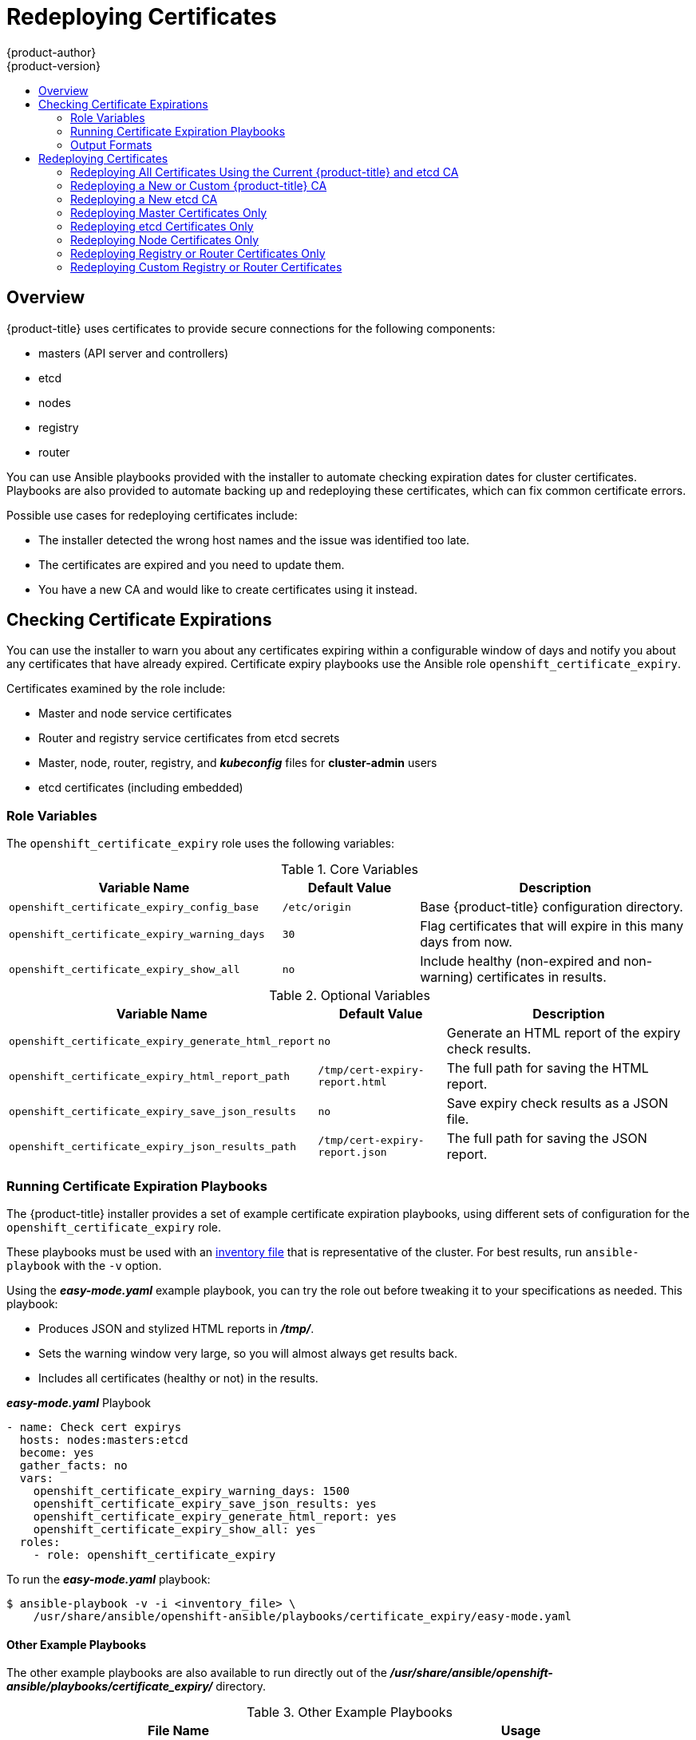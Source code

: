 [[install-config-redeploying-certificates]]
= Redeploying Certificates
{product-author}
{product-version}
:data-uri:
:icons:
:experimental:
:toc: macro
:toc-title:

toc::[]

== Overview

{product-title} uses certificates to provide secure connections for the
following components:

- masters (API server and controllers)
- etcd
- nodes
- registry
- router

You can use Ansible playbooks provided with the installer to automate checking
expiration dates for cluster certificates. Playbooks are also provided to
automate backing up and redeploying these certificates, which can fix common
certificate errors.

Possible use cases for redeploying certificates include:

- The installer detected the wrong host names and the issue was identified too late.
- The certificates are expired and you need to update them.
- You have a new CA and would like to create certificates using it instead.

[[install-config-cert-expiry]]
== Checking Certificate Expirations

You can use the installer to warn you about any certificates expiring within a
configurable window of days and notify you about any certificates that have
already expired. Certificate expiry playbooks use the Ansible role
`openshift_certificate_expiry`.

Certificates examined by the role include:

- Master and node service certificates
- Router and registry service certificates from etcd secrets
- Master, node, router, registry, and *_kubeconfig_* files for *cluster-admin* users
- etcd certificates (including embedded)

[[install-config-cert-expiry-role-variables]]
=== Role Variables

The `openshift_certificate_expiry` role uses the following variables:

.Core Variables
[options="header",cols="2,1,2"]
|===

|Variable Name |Default Value |Description

|`openshift_certificate_expiry_config_base`
|`/etc/origin`
|Base {product-title} configuration directory.

|`openshift_certificate_expiry_warning_days`
|`30`
|Flag certificates that will expire in this many days from now.

|`openshift_certificate_expiry_show_all`
|`no`
|Include healthy (non-expired and non-warning) certificates in results.
|===

.Optional Variables
[options="header",cols="2,1,2"]
|===

|Variable Name |Default Value |Description

|`openshift_certificate_expiry_generate_html_report`
|`no`
|Generate an HTML report of the expiry check results.

|`openshift_certificate_expiry_html_report_path`
|`/tmp/cert-expiry-report.html`
|The full path for saving the HTML report.

|`openshift_certificate_expiry_save_json_results`
|`no`
|Save expiry check results as a JSON file.

|`openshift_certificate_expiry_json_results_path`
|`/tmp/cert-expiry-report.json`
|The full path for saving the JSON report.
|===

[[install-config-cert-expiry-running-playbooks]]
=== Running Certificate Expiration Playbooks

The {product-title} installer provides a set of example certificate expiration
playbooks, using different sets of configuration for the
`openshift_certificate_expiry` role.

These playbooks must be used with an
xref:../install_config/install/advanced_install.adoc#configuring-ansible[inventory file] that is representative of the cluster. For best results, run
`ansible-playbook` with the `-v` option.

Using the *_easy-mode.yaml_* example playbook, you can try the role out before
tweaking it to your specifications as needed. This playbook:

- Produces JSON and stylized HTML reports in *_/tmp/_*.
- Sets the warning window very large, so you will almost always get results back.
- Includes all certificates (healthy or not) in the results.

.*_easy-mode.yaml_* Playbook
----
- name: Check cert expirys
  hosts: nodes:masters:etcd
  become: yes
  gather_facts: no
  vars:
    openshift_certificate_expiry_warning_days: 1500
    openshift_certificate_expiry_save_json_results: yes
    openshift_certificate_expiry_generate_html_report: yes
    openshift_certificate_expiry_show_all: yes
  roles:
    - role: openshift_certificate_expiry
----

To run the *_easy-mode.yaml_*  playbook:

----
$ ansible-playbook -v -i <inventory_file> \
    /usr/share/ansible/openshift-ansible/playbooks/certificate_expiry/easy-mode.yaml
----

[discrete]
[[cert-expiry-other-playbooks]]
==== Other Example Playbooks

The other example playbooks are also available to run directly out of the
*_/usr/share/ansible/openshift-ansible/playbooks/certificate_expiry/_*
directory.

.Other Example Playbooks
[options="header"]
|===

|File Name |Usage

|*_default.yaml_*
|Produces the default behavior of the `openshift_certificate_expiry` role.

|*_html_and_json_default_paths.yaml_*
|Generates HTML and JSON artifacts in their default paths.

|*_longer_warning_period.yaml_*
|Changes the expiration warning window to 1500 days.

|*_longer-warning-period-json-results.yaml_*
|Changes the expiration warning window to 1500 days and saves the results as a JSON file.

|===

To run any of these example playbooks:

----
$ ansible-playbook -v -i <inventory_file> \
    /usr/share/ansible/openshift-ansible/playbooks/certificate_expiry/<playbook>
----

[[cert-expiry-output-formats]]
=== Output Formats

As noted above, there are two ways to format your check report. In JSON format
for machine parsing, or as a stylized HTML page for easy skimming.

[discrete]
[[cert-expiry-output-formats-html]]
==== HTML Report

An example of an HTML report is provided with the installer. You can open the
following file in your browser to view it:

*_/usr/share/ansible/openshift-ansible/roles/openshift_certificate_expiry/examples/cert-expiry-report.html_*

[discrete]
[[cert-expiry-output-formats-json]]
==== JSON Report

There are two top-level keys in the saved JSON results: `data` and `summary`.

The `data` key is a hash where the keys are the names of each host examined and
the values are the check results for the certificates identified on each
respective host.

The `summary` key is a hash that summarizes the total number of certificates:

- examined on the entire cluster
- that are OK
- expiring within the configured warning window
- already expired

For an example of the full JSON report, see *_/usr/share/ansible/openshift-ansible/roles/openshift_certificate_expiry/examples/cert-expiry-report.json_*.

The summary from the JSON data can be easily checked for warnings or expirations
using a variety of command-line tools. For example, using `grep` you can look
for the word `summary` and print out the two lines after the match (`-A2`):

----
$ grep -A2 summary /tmp/cert-expiry-report.json
    "summary": {
        "warning": 16,
        "expired": 0
----

If available, the `jq` tool can also be used to pick out specific values. The
first two examples below show how to select just one value, either `warning` or
`expired`. The third example shows how to select both values at once:

----
$ jq '.summary.warning' /tmp/cert-expiry-report.json
16

$ jq '.summary.expired' /tmp/cert-expiry-report.json
0

$ jq '.summary.warning,.summary.expired' /tmp/cert-expiry-report.json
16
0
----

[[redeploy-certificates]]
== Redeploying Certificates

Use the following playbooks to redeploy master, etcd, node, registry, and router
certificates on all relevant hosts. You can redeploy all of them at once using
the current CA, redeploy certificates for specific components only, or redeploy
a newly generated or custom CA on its own.

Just like the certificate expiry playbooks, these playbooks must be run with an
xref:../install_config/install/advanced_install.adoc#configuring-ansible[inventory file] that is representative of the cluster.

In particular, the inventory must specify or override all host names and IP
addresses set via the following variables such that they match the current
cluster configuration:

- `openshift_hostname`
- `openshift_public_hostname`
- `openshift_ip`
- `openshift_public_ip`
- `openshift_master_cluster_hostname`
- `openshift_master_cluster_public_hostname`

The playbooks you need are provided by:

----
# yum install atomic-openshift-utils
----

[NOTE]
====
The validity (length in days until they expire) for any certificates
auto-generated while redeploying can be configured via Ansible as well. See
xref:../install_config/install/advanced_install.adoc#advanced-install-config-certificate-validity[Configuring Certificate Validity].
====

[[redeploying-all-certificates-current-ca]]
=== Redeploying All Certificates Using the Current {product-title} and etcd CA

The *_redeploy-certificates.yml_* playbook does _not_ regenerate the
{product-title} CA certificate. New master, etcd, node, registry, and router
certificates are created using the current CA certificate to sign new
certificates.

This also includes serial restarts of:

- etcd
- master services
- node services

To redeploy master, etcd, and node certificates using the current
{product-title} CA, run this playbook, specifying your inventory file:

----
$ ansible-playbook -i <inventory_file> \
    /usr/share/ansible/openshift-ansible/playbooks/byo/openshift-cluster/redeploy-certificates.yml
----

[[redeploying-new-custom-ca]]
=== Redeploying a New or Custom {product-title} CA

The *_redeploy-openshift-ca.yml_* playbook redeploys the {product-title} CA
certificate by generating a new CA certificate and distributing an updated
bundle to all components including client *_kubeconfig_* files and the node's
database of trusted CAs (the CA-trust).

This also includes serial restarts of:

- master services
- node services
- docker

Additionally, you can specify a
xref:../install_config/certificate_customization.adoc#install-config-certificate-customization[custom CA certificate] when redeploying certificates instead of relying on a CA
generated by {product-title}.

When the master services are restarted, the registry and routers can continue to
communicate with the master without being redeployed because the master's
serving certificate is the same, and the CA the registry and routers have are
still valid.

To redeploy a newly generated or custom CA:

. If you want to use a custom CA, set the following variable in your inventory
file:
+
----
# Configure custom ca certificate
# NOTE: CA certificate will not be replaced with existing clusters.
# This option may only be specified when creating a new cluster or
# when redeploying cluster certificates with the redeploy-certificates
# playbook.
openshift_master_ca_certificate={'certfile': '</path/to/ca.crt>', 'keyfile': '</path/to/ca.key>'}
----
+
If you do not set the above, then the current CA will be regenerated in the next
step.

. Run the *_redeploy-openshift-ca.yml_* playbook, specifying your inventory file:
+
----
$ ansible-playbook -i <inventory_file> \
    /usr/share/ansible/openshift-ansible/playbooks/byo/openshift-cluster/redeploy-openshift-ca.yml
----

With the new {product-title} CA in place, you can then use the
xref:redeploying-all-certificates-current-ca[*_redeploy-certificates.yml_* playbook] at your discretion whenever you want to redeploy certificates signed
by the new CA on all components.

[[redeploying-new-etcd-ca]]
=== Redeploying a New etcd CA

The *_redeploy-etcd-ca.yml_* playbook redeploys the etcd CA
certificate by generating a new CA certificate and distributing an updated
bundle to all etcd peers and master clients.

This also includes serial restarts of:

- etcd
- master services

To redeploy a newly generated etcd CA:

. Run the *_redeploy-etcd-ca.yml_* playbook, specifying your inventory file:
+
----
$ ansible-playbook -i <inventory_file> \
    /usr/share/ansible/openshift-ansible/playbooks/byo/openshift-cluster/redeploy-etcd-ca.yml
----

With the new etcd CA in place, you can then use the
xref:redeploying-etcd-certificates[*_redeploy-etcd-certificates.yml_* playbook] at your discretion whenever you want to redeploy certificates signed
by the new etcd CA on etcd peers and master clients. Alternatively, you can use the
xref:redeploying-all-certificates-current-ca[*_redeploy-certificates.yml_* playbook] to redeploy certificates for {product-title} components in addition to etcd peers and master clients.

[[redeploying-master-certificates]]
=== Redeploying Master Certificates Only

The *_redeploy-master-certificates.yml_* playbook only redeploys master
certificates. This also includes serial restarts of master services.

To redeploy master certificates, run this playbook, specifying your inventory
file:

----
$ ansible-playbook -i <inventory_file> \
    /usr/share/ansible/openshift-ansible/playbooks/byo/openshift-cluster/redeploy-master-certificates.yml
----

[[redeploying-etcd-certificates]]
=== Redeploying etcd Certificates Only

The *_redeploy-etcd-certificates.yml_* playbook only redeploys etcd certificates
including master client certificates.

This also include serial restarts of:

- etcd
- master services.

To redeploy etcd certificates, run this playbook, specifying your inventory
file:

----
$ ansible-playbook -i <inventory_file> \
    /usr/share/ansible/openshift-ansible/playbooks/byo/openshift-cluster/redeploy-etcd-certificates.yml
----

[[redeploying-node-certificates]]
=== Redeploying Node Certificates Only

The *_redeploy-node-certificates.yml_* playbook only redeploys node
certificates. This also include serial restarts of node services.

To redeploy node certificates, run this playbook, specifying your inventory
file:

----
$ ansible-playbook -i <inventory_file> \
    /usr/share/ansible/openshift-ansible/playbooks/byo/openshift-cluster/redeploy-node-certificates.yml
----

[[redeploying-registry-router-certificates]]
=== Redeploying Registry or Router Certificates Only

The *_redeploy-registry-certificates.yml_* and
*_redeploy-router-certificates.yml_* playbooks replace installer-created
certificates for the registry and router. If custom certificates are in use for
these components, see
xref:redeploying-custom-registry-or-router-certificates[Redeploying Custom
Registry or Router Certificates] to replace them manually.

[[redeploying-registry-certificates]]
==== Redeploying Registry Certificates Only

To redeploy registry certificates, run the following playbook, specifying your
inventory file:

----
$ ansible-playbook -i <inventory_file> \
    /usr/share/ansible/openshift-ansible/playbooks/byo/openshift-cluster/redeploy-registry-certificates.yml
----

[[redeploying-router-certificates]]
==== Redeploying Router Certificates Only

To redeploy router certificates, run the following playbook, specifying your
inventory file:

----
$ ansible-playbook -i <inventory_file> \
    /usr/share/ansible/openshift-ansible/playbooks/byo/openshift-cluster/redeploy-router-certificates.yml
----

[[redeploying-custom-registry-or-router-certificates]]
=== Redeploying Custom Registry or Router Certificates

When nodes are evacuated due to a redeployed CA, registry and router pods are
restarted. If the registry and router certificates were not also redeployed with
the new CA, this can cause outages because they cannot reach the masters using
their old certificates.

The playbooks for redeploying certificates cannot redeploy custom registry or
router certificates, so to address this issue, you can manually redeploy the
registry and router certificates.

[[redeploying-registry-certificates-manually]]
==== Redeploying Registry Certificates Manually

To redeploy registry certificates manually, you must add new registry
certificates to a secret named `registry-certificates`, then redeploy the
registry:

. Switch to the `default` project for the remainder of these steps:
+
----
$ oc project default
----

. If your registry was initially created on {product-title} 3.1 or earlier, it may
still be using environment variables to store certificates (which has been
deprecated in favor of using secrets).

.. Run the following and look for the
`OPENSHIFT_CA_DATA`, `OPENSHIFT_CERT_DATA`, `OPENSHIFT_KEY_DATA` environment
variables:
+
----
$ oc env dc/docker-registry --list
----

.. If they do not exist, skip this step. If they do, create the following `ClusterRoleBinding`:
+
----
$ cat <<EOF |
apiVersion: v1
groupNames: null
kind: ClusterRoleBinding
metadata:
  creationTimestamp: null
  name: registry-registry-role
roleRef:
  kind: ClusterRole
  name: system:registry
subjects:
- kind: ServiceAccount
  name: registry
  namespace: default
userNames:
- system:serviceaccount:default:registry
EOF
oc create -f -
----
+
Then, run the following to remove the environment variables:
+
----
$ oc env dc/docker-registry OPENSHIFT_CA_DATA- OPENSHIFT_CERT_DATA- OPENSHIFT_KEY_DATA- OPENSHIFT_MASTER-
----

. Set the following environment variables locally to make later commands less
complex:
+
----
$ REGISTRY_IP=`oc get service docker-registry -o jsonpath='{.spec.clusterIP}'`
$ REGISTRY_HOSTNAME=`oc get route/docker-registry -o jsonpath='{.spec.host}'`
----

. Create new registry certificates:
+
----
$ oc adm ca create-server-cert \
    --signer-cert=/etc/origin/master/ca.crt \
    --signer-key=/etc/origin/master/ca.key \
    --hostnames=$REGISTRY_IP,docker-registry.default.svc.cluster.local,$REGISTRY_HOSTNAME \
    --cert=/etc/origin/master/registry.crt \
    --key=/etc/origin/master/registry.key \
    --signer-serial=/etc/origin/master/ca.serial.txt
----

. Update the `registry-certificates` secret with the new registry certificates:
+
----
$ oc secret new registry-certificates \
    /etc/origin/master/registry.crt \
    /etc/origin/master/registry.key \
    -o json | oc replace -f -
----

. Redeploy the registry:
+
----
$ oc deploy dc/docker-registry --latest
----

[[redeploying-router-certificates-manually]]
==== Redeploying Router Certificates Manually

When routers are initially deployed, an annotation is added to the router's
service that automatically creates a
xref:../dev_guide/secrets.adoc#service-serving-certificate-secrets[service serving certificate secret].

To redeploy router certificates manually, that service serving certificate can
be triggered to be recreated by deleting the secret, removing and re-adding
annotations to the `router` service, then redeploying the router:

. Switch to the `default` project for the remainder of these steps:
+
----
$ oc project default
----

. If your router was initially created on {product-title} 3.1 or earlier, it may
still be using environment variables to store certificates (which has been
deprecated in favor of using service serving certificate secret).

.. Run the following and look for the
`OPENSHIFT_CA_DATA`, `OPENSHIFT_CERT_DATA`, `OPENSHIFT_KEY_DATA` environment
variables:
+
----
$ oc env dc/router --list
----

.. If they do not exist, skip this step. If they do, create the following `ClusterRoleBinding`:
+
----
$ cat <<EOF |
apiVersion: v1
groupNames: null
kind: ClusterRoleBinding
metadata:
  creationTimestamp: null
  name: router-router-role
roleRef:
  kind: ClusterRole
  name: system:router
subjects:
- kind: ServiceAccount
  name: router
  namespace: default
userNames:
- system:serviceaccount:default:router
EOF
oc create -f -
----
+
Then, run the following to remove the environment variables:
+
----
$ oc env dc/router OPENSHIFT_CA_DATA- OPENSHIFT_CERT_DATA- OPENSHIFT_KEY_DATA- OPENSHIFT_MASTER-
----

. Delete the `router-certs` secret:
+
----
$ oc delete secret router-certs
----

. Remove the following annotations from the `router` service:
+
----
$ oc annotate service router \
    service.alpha.openshift.io/serving-cert-secret-name- \
    service.alpha.openshift.io/serving-cert-signed-by-
----

. Re-add the annotations:
+
----
$ oc annotate service router \
    service.alpha.openshift.io/serving-cert-secret-name=router-certs
----

. Redeploy the router:
+
----
$ oc rollout latest dc/router
----
